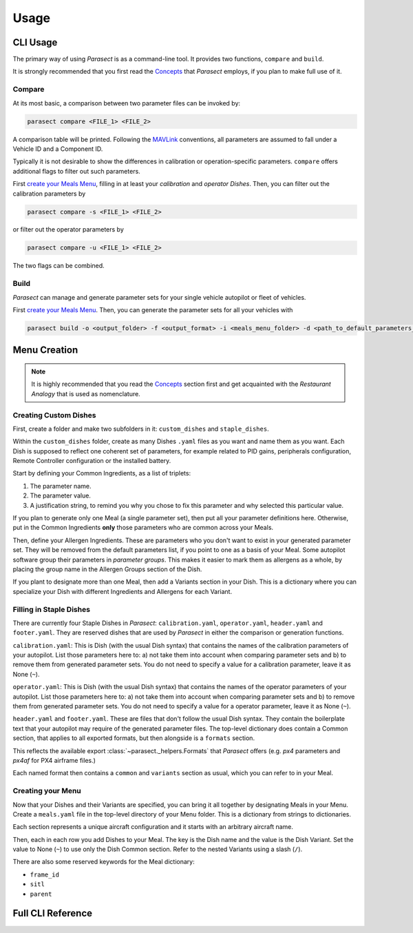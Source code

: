 Usage
=====

.. _Concepts: concepts.html
.. _MAVLink: https://mavlink.io/en/

CLI Usage
---------

The primary way of using *Parasect* is as a command-line tool.
It provides two functions, ``compare`` and ``build``.

It is strongly recommended that you first read the `Concepts`_ that *Parasect* employs, if you plan to make full use of it.

Compare
^^^^^^^

At its most basic, a comparison between two parameter files can be invoked by:

.. code:: console

   parasect compare <FILE_1> <FILE_2>

A comparison table will be printed.
Following the MAVLink_ conventions, all parameters are assumed to fall under a Vehicle ID and a Component ID.

Typically it is not desirable to show the differences in calibration or operation-specific parameters.
``compare`` offers additional flags to filter out such parameters.

First `create your Meals Menu <Menu Creation_>`_, filling in at least your *calibration* and *operator* *Dishes*.
Then, you can filter out the calibration parameters by

.. code:: console

   parasect compare -s <FILE_1> <FILE_2>

or filter out the operator parameters by

.. code:: console

   parasect compare -u <FILE_1> <FILE_2>

The two flags can be combined.

Build
^^^^^

*Parasect* can manage and generate parameter sets for your single vehicle autopilot or fleet of vehicles.

First `create your Meals Menu <Menu Creation_>`_. Then, you can generate the parameter sets for all your vehicles with

.. code:: console

   parasect build -o <output_folder> -f <output_format> -i <meals_menu_folder> -d <path_to_default_parameters_file>

Menu Creation
-------------

.. seealso:: You can find an `example Meals Menu <example test_>`_ that is part of the unit tests of *Parasect*.
   Refer to it while following this guide.

.. note:: It is highly recommended that you read the `Concepts`_ section first and get acquainted with the
   *Restaurant Analogy* that is used as nomenclature.

.. _example test: https://github.com/AvyFly/parasect/tree/master/tests/assets/px4/menu

Creating Custom Dishes
^^^^^^^^^^^^^^^^^^^^^^

First, create a folder and make two subfolders in it: ``custom_dishes`` and ``staple_dishes``.

Within the ``custom_dishes`` folder, create as many Dishes ``.yaml`` files as you want and name them as you want.
Each Dish is supposed to reflect one coherent set of parameters, for example related to PID gains, peripherals configuration, 
Remote Controller configuration or the installed battery.

Start by defining your Common Ingredients, as a list of triplets:

1. The parameter name.
2. The parameter value.
3. A justification string, to remind you why you chose to fix this parameter and why selected this particular value.

If you plan to generate only one Meal (a single parameter set), then put all your parameter definitions here.
Otherwise, put in the Common Ingredients **only** those parameters who are common across your Meals.

Then, define your Allergen Ingredients. These are parameters who you don't want to exist in your generated parameter set.
They will be removed from the default parameters list, if you point to one as a basis of your Meal.
Some autopilot software group their parameters in *parameter groups*. This makes it easier to mark them as allergens as
a whole, by placing the group name in the Allergen Groups section of the Dish.

If you plant to designate more than one Meal, then add a Variants section in your Dish.
This is a dictionary where you can specialize your Dish with different Ingredients and Allergens for each Variant.

Filling in Staple Dishes
^^^^^^^^^^^^^^^^^^^^^^^^

There are currently four Staple Dishes in *Parasect*: ``calibration.yaml``, ``operator.yaml``, ``header.yaml`` and 
``footer.yaml``. They are reserved dishes that are used by *Parasect* in either the comparison or generation functions.

``calibration.yaml``: This is Dish (with the usual Dish syntax) that contains the names of the calibration parameters
of your autopilot. List those parameters here to: a) not take them into account when comparing parameter sets and b)
to remove them from generated parameter sets. You do not need to specify a value for a calibration parameter, leave it 
as None (``~``).

``operator.yaml``: This is Dish (with the usual Dish syntax) that contains the names of the operator parameters
of your autopilot. List those parameters here to: a) not take them into account when comparing parameter sets and b)
to remove them from generated parameter sets. You do not need to specify a value for a operator parameter, leave it 
as None (``~``).

``header.yaml`` and ``footer.yaml``. These are files that don't follow the usual Dish syntax. They contain the boilerplate
text that your autopilot may require of the generated parameter files.
The top-level dictionary does contain a Common section, that applies to all exported formats, but then alongside is a
``formats`` section.

This reflects the available export :class:`~parasect._helpers.Formats` that *Parasect* offers (e.g. `px4` parameters
and `px4af` for PX4 airframe files.)

Each named format then contains a ``common`` and ``variants`` section as usual, which you can refer to in your Meal.


Creating your Menu
^^^^^^^^^^^^^^^^^^

Now that your Dishes and their Variants are specified, you can bring it all together by designating Meals in your Menu.
Create a ``meals.yaml`` file in the top-level directory of your Menu folder. This is a dictionary from strings to dictionaries.

Each section represents a unique aircraft configuration and it starts with an arbitrary aircraft name.

Then, each in each row you add Dishes to your Meal. The key is the Dish name and the value is the Dish Variant. Set the 
value to None (``~``) to use only the Dish Common section. Refer to the nested Variants using a slash (``/``).

There are also some reserved keywords for the Meal dictionary:

* ``frame_id``
* ``sitl``
* ``parent``

Full CLI Reference
------------------

.. click:: parasect.__main__:cli
   :prog: parasect
   :nested: full
